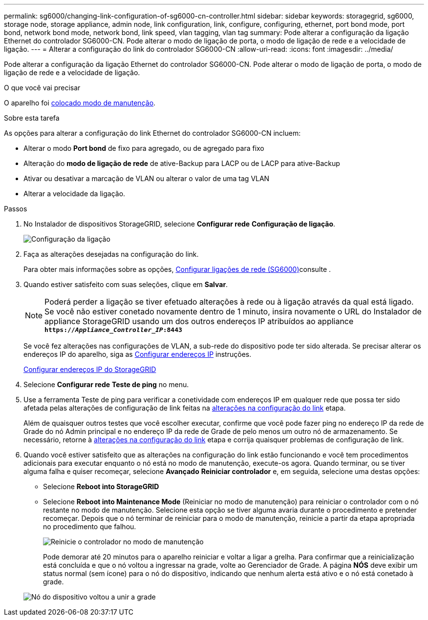 ---
permalink: sg6000/changing-link-configuration-of-sg6000-cn-controller.html 
sidebar: sidebar 
keywords: storagegrid, sg6000, storage node, storage appliance, admin node, link configuration, link, configure, configuring, ethernet, port bond mode, port bond, network bond mode, network bond, link speed, vlan tagging, vlan tag 
summary: Pode alterar a configuração da ligação Ethernet do controlador SG6000-CN. Pode alterar o modo de ligação de porta, o modo de ligação de rede e a velocidade de ligação. 
---
= Alterar a configuração do link do controlador SG6000-CN
:allow-uri-read: 
:icons: font
:imagesdir: ../media/


[role="lead"]
Pode alterar a configuração da ligação Ethernet do controlador SG6000-CN. Pode alterar o modo de ligação de porta, o modo de ligação de rede e a velocidade de ligação.

.O que você vai precisar
O aparelho foi xref:placing-appliance-into-maintenance-mode.adoc[colocado modo de manutenção].

.Sobre esta tarefa
As opções para alterar a configuração do link Ethernet do controlador SG6000-CN incluem:

* Alterar o modo *Port bond* de fixo para agregado, ou de agregado para fixo
* Alteração do *modo de ligação de rede* de ative-Backup para LACP ou de LACP para ative-Backup
* Ativar ou desativar a marcação de VLAN ou alterar o valor de uma tag VLAN
* Alterar a velocidade da ligação.


.Passos
. No Instalador de dispositivos StorageGRID, selecione *Configurar rede* *Configuração de ligação*.
+
image::../media/link_configuration_option.gif[Configuração da ligação]

. [[link_config_changes, start-2]]Faça as alterações desejadas na configuração do link.
+
Para obter mais informações sobre as opções, xref:configuring-network-links-sg6000.adoc[Configurar ligações de rede (SG6000)]consulte .

. Quando estiver satisfeito com suas seleções, clique em *Salvar*.
+

NOTE: Poderá perder a ligação se tiver efetuado alterações à rede ou à ligação através da qual está ligado. Se você não estiver conetado novamente dentro de 1 minuto, insira novamente o URL do Instalador de appliance StorageGRID usando um dos outros endereços IP atribuídos ao appliance
`*https://_Appliance_Controller_IP_:8443*`

+
Se você fez alterações nas configurações de VLAN, a sub-rede do dispositivo pode ter sido alterada. Se precisar alterar os endereços IP do aparelho, siga as xref:../maintain/configuring-ip-addresses.adoc[Configurar endereços IP] instruções.

+
xref:configuring-storagegrid-ip-addresses-sg6000.adoc[Configurar endereços IP do StorageGRID]

. Selecione *Configurar rede* *Teste de ping* no menu.
. Use a ferramenta Teste de ping para verificar a conetividade com endereços IP em qualquer rede que possa ter sido afetada pelas alterações de configuração de link feitas na <<link_config_changes,alterações na configuração do link>> etapa.
+
Além de quaisquer outros testes que você escolher executar, confirme que você pode fazer ping no endereço IP da rede de Grade do nó Admin principal e no endereço IP da rede de Grade de pelo menos um outro nó de armazenamento. Se necessário, retorne à <<link_config_changes,alterações na configuração do link>> etapa e corrija quaisquer problemas de configuração de link.

. Quando você estiver satisfeito que as alterações na configuração do link estão funcionando e você tem procedimentos adicionais para executar enquanto o nó está no modo de manutenção, execute-os agora. Quando terminar, ou se tiver alguma falha e quiser recomeçar, selecione *Avançado* *Reiniciar controlador* e, em seguida, selecione uma destas opções:
+
** Selecione *Reboot into StorageGRID*
** Selecione *Reboot into Maintenance Mode* (Reiniciar no modo de manutenção) para reiniciar o controlador com o nó restante no modo de manutenção. Selecione esta opção se tiver alguma avaria durante o procedimento e pretender recomeçar. Depois que o nó terminar de reiniciar para o modo de manutenção, reinicie a partir da etapa apropriada no procedimento que falhou.
+
image::../media/reboot_controller_from_maintenance_mode.png[Reinicie o controlador no modo de manutenção]

+
Pode demorar até 20 minutos para o aparelho reiniciar e voltar a ligar a grelha. Para confirmar que a reinicialização está concluída e que o nó voltou a ingressar na grade, volte ao Gerenciador de Grade. A página *NÓS* deve exibir um status normal (sem ícone) para o nó do dispositivo, indicando que nenhum alerta está ativo e o nó está conetado à grade.

+
image::../media/nodes_menu.png[Nó do dispositivo voltou a unir a grade]




